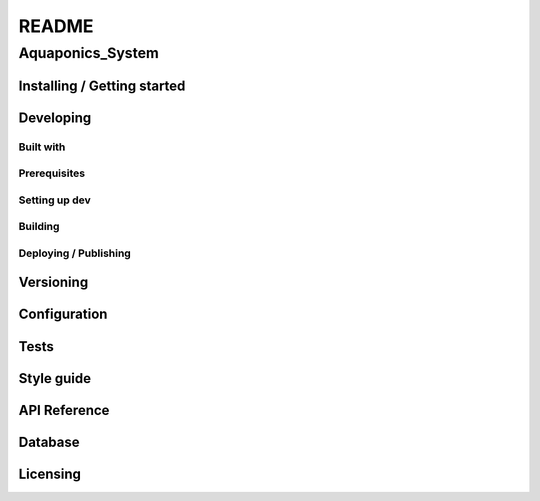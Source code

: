 ######
README
######

Aquaponics_System
*****************
.. Brief description of project, what it is used for.

Installing / Getting started
============================
.. Introduction of minimal setup.
   Command, followed by explanation in next paragraph or after every command.

Developing
==========
Built with
----------
.. List of main libraries, frameworks used including versions.

Prerequisites
-------------
.. What is needed to set up dev environment.
   For instances, dependencies or tools include download links.

Setting up dev
--------------
.. Brief intro of what to do to start developing.
   Commands with explanations as well.

Building
--------
.. How to build the project after working on it.
   Commands and explanation.

Deploying / Publishing
----------------------
.. How to build and release a new version?
   Commands and explanation.

Versioning
==========
.. SemVer versioning info, link to other versions.

Configuration
=============
.. Configurations a user can enter when using the project.

Tests
=====
.. Describe and show how to run tests with examples. Also, explain them with
   reasons.

Style guide
===========
.. Coding style and how to check it.

API Reference
=============
.. Links to API documentation, description, explanation.

Database
========
.. Database versions and usages with download links.
   Also include DB Schema, relations, etc.

Licensing
=========
.. State license and link to text version.
